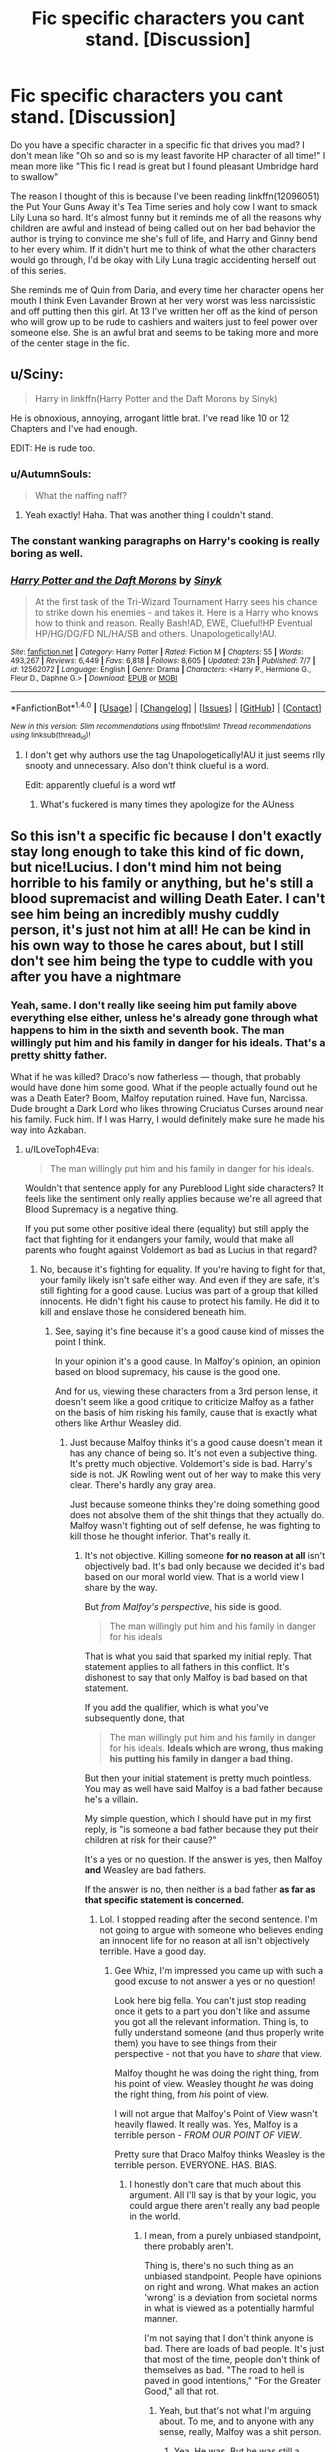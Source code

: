#+TITLE: Fic specific characters you cant stand. [Discussion]

* Fic specific characters you cant stand. [Discussion]
:PROPERTIES:
:Author: zombieqatz
:Score: 13
:DateUnix: 1514531185.0
:DateShort: 2017-Dec-29
:FlairText: Discussion
:END:
Do you have a specific character in a specific fic that drives you mad? I don't mean like "Oh so and so is my least favorite HP character of all time!" I mean more like "This fic I read is great but I found pleasant Umbridge hard to swallow"

The reason I thought of this is because I've been reading linkffn(12096051) the Put Your Guns Away it's Tea Time series and holy cow I want to smack Lily Luna so hard. It's almost funny but it reminds me of all the reasons why children are awful and instead of being called out on her bad behavior the author is trying to convince me she's full of life, and Harry and Ginny bend to her every whim. If it didn't hurt me to think of what the other characters would go through, I'd be okay with Lily Luna tragic accidenting herself out of this series.

She reminds me of Quin from Daria, and every time her character opens her mouth I think Even Lavander Brown at her very worst was less narcissistic and off putting then this girl. At 13 I've written her off as the kind of person who will grow up to be rude to cashiers and waiters just to feel power over someone else. She is an awful brat and seems to be taking more and more of the center stage in the fic.


** u/Sciny:
#+begin_quote
  Harry in linkffn(Harry Potter and the Daft Morons by Sinyk)
#+end_quote

He is obnoxious, annoying, arrogant little brat. I've read like 10 or 12 Chapters and I've had enough.

EDIT: He is rude too.
:PROPERTIES:
:Author: Sciny
:Score: 17
:DateUnix: 1514536169.0
:DateShort: 2017-Dec-29
:END:

*** u/AutumnSouls:
#+begin_quote
  What the naffing naff?
#+end_quote
:PROPERTIES:
:Author: AutumnSouls
:Score: 5
:DateUnix: 1514565307.0
:DateShort: 2017-Dec-29
:END:

**** Yeah exactly! Haha. That was another thing I couldn't stand.
:PROPERTIES:
:Author: Sciny
:Score: 1
:DateUnix: 1514565663.0
:DateShort: 2017-Dec-29
:END:


*** The constant wanking paragraphs on Harry's cooking is really boring as well.
:PROPERTIES:
:Author: Freshenstein
:Score: 5
:DateUnix: 1514574691.0
:DateShort: 2017-Dec-29
:END:


*** [[http://www.fanfiction.net/s/12562072/1/][*/Harry Potter and the Daft Morons/*]] by [[https://www.fanfiction.net/u/4329413/Sinyk][/Sinyk/]]

#+begin_quote
  At the first task of the Tri-Wizard Tournament Harry sees his chance to strike down his enemies - and takes it. Here is a Harry who knows how to think and reason. Really Bash!AD, EWE, Clueful!HP Eventual HP/HG/DG/FD NL/HA/SB and others. Unapologetically!AU.
#+end_quote

^{/Site/: [[http://www.fanfiction.net/][fanfiction.net]] *|* /Category/: Harry Potter *|* /Rated/: Fiction M *|* /Chapters/: 55 *|* /Words/: 493,267 *|* /Reviews/: 6,449 *|* /Favs/: 6,818 *|* /Follows/: 8,605 *|* /Updated/: 23h *|* /Published/: 7/7 *|* /id/: 12562072 *|* /Language/: English *|* /Genre/: Drama *|* /Characters/: <Harry P., Hermione G., Fleur D., Daphne G.> *|* /Download/: [[http://www.ff2ebook.com/old/ffn-bot/index.php?id=12562072&source=ff&filetype=epub][EPUB]] or [[http://www.ff2ebook.com/old/ffn-bot/index.php?id=12562072&source=ff&filetype=mobi][MOBI]]}

--------------

*FanfictionBot*^{1.4.0} *|* [[[https://github.com/tusing/reddit-ffn-bot/wiki/Usage][Usage]]] | [[[https://github.com/tusing/reddit-ffn-bot/wiki/Changelog][Changelog]]] | [[[https://github.com/tusing/reddit-ffn-bot/issues/][Issues]]] | [[[https://github.com/tusing/reddit-ffn-bot/][GitHub]]] | [[[https://www.reddit.com/message/compose?to=tusing][Contact]]]

^{/New in this version: Slim recommendations using/ ffnbot!slim! /Thread recommendations using/ linksub(thread_id)!}
:PROPERTIES:
:Author: FanfictionBot
:Score: 1
:DateUnix: 1514536207.0
:DateShort: 2017-Dec-29
:END:

**** I don't get why authors use the tag Unapologetically!AU it just seems rlly snooty and unnecessary. Also don't think clueful is a word.

Edit: apparently clueful is a word wtf
:PROPERTIES:
:Author: -lillian-
:Score: 6
:DateUnix: 1514565931.0
:DateShort: 2017-Dec-29
:END:

***** What's fuckered is many times they apologize for the AUness
:PROPERTIES:
:Author: Socio_Pathic
:Score: 3
:DateUnix: 1514566508.0
:DateShort: 2017-Dec-29
:END:


** So this isn't a specific fic because I don't exactly stay long enough to take this kind of fic down, but nice!Lucius. I don't mind him not being horrible to his family or anything, but he's still a blood supremacist and willing Death Eater. I can't see him being an incredibly mushy cuddly person, it's just not him at all! He can be kind in his own way to those he cares about, but I still don't see him being the type to cuddle with you after you have a nightmare
:PROPERTIES:
:Author: Reine_zofia
:Score: 14
:DateUnix: 1514570016.0
:DateShort: 2017-Dec-29
:END:

*** Yeah, same. I don't really like seeing him put family above everything else either, unless he's already gone through what happens to him in the sixth and seventh book. The man willingly put him and his family in danger for his ideals. That's a pretty shitty father.

What if he was killed? Draco's now fatherless --- though, that probably would have done him some good. What if the people actually found out he was a Death Eater? Boom, Malfoy reputation ruined. Have fun, Narcissa. Dude brought a Dark Lord who likes throwing Cruciatus Curses around near his family. Fuck him. If I was Harry, I would definitely make sure he made his way into Azkaban.
:PROPERTIES:
:Author: AutumnSouls
:Score: 11
:DateUnix: 1514575402.0
:DateShort: 2017-Dec-29
:END:

**** u/ILoveToph4Eva:
#+begin_quote
  The man willingly put him and his family in danger for his ideals.
#+end_quote

Wouldn't that sentence apply for any Pureblood Light side characters? It feels like the sentiment only really applies because we're all agreed that Blood Supremacy is a negative thing.

If you put some other positive ideal there (equality) but still apply the fact that fighting for it endangers your family, would that make all parents who fought against Voldemort as bad as Lucius in that regard?
:PROPERTIES:
:Author: ILoveToph4Eva
:Score: 2
:DateUnix: 1514768415.0
:DateShort: 2018-Jan-01
:END:

***** No, because it's fighting for equality. If you're having to fight for that, your family likely isn't safe either way. And even if they are safe, it's still fighting for a good cause. Lucius was part of a group that killed innocents. He didn't fight his cause to protect his family. He did it to kill and enslave those he considered beneath him.
:PROPERTIES:
:Author: AutumnSouls
:Score: 1
:DateUnix: 1514769352.0
:DateShort: 2018-Jan-01
:END:

****** See, saying it's fine because it's a good cause kind of misses the point I think.

In your opinion it's a good cause. In Malfoy's opinion, an opinion based on blood supremacy, his cause is the good one.

And for us, viewing these characters from a 3rd person lense, it doesn't seem like a good critique to criticize Malfoy as a father on the basis of him risking his family, cause that is exactly what others like Arthur Weasley did.
:PROPERTIES:
:Author: ILoveToph4Eva
:Score: 2
:DateUnix: 1514818961.0
:DateShort: 2018-Jan-01
:END:

******* Just because Malfoy thinks it's a good cause doesn't mean it has any chance of being so. It's not even a subjective thing. It's pretty much objective. Voldemort's side is bad. Harry's side is not. JK Rowling went out of her way to make this very clear. There's hardly any gray area.

Just because someone thinks they're doing something good does not absolve them of the shit things that they actually do. Malfoy wasn't fighting out of self defense, he was fighting to kill those he thought inferior. That's really it.
:PROPERTIES:
:Author: AutumnSouls
:Score: 1
:DateUnix: 1514827143.0
:DateShort: 2018-Jan-01
:END:

******** It's not objective. Killing someone *for no reason at all* isn't objectively bad. It's bad only because we decided it's bad based on our moral world view. That is a world view I share by the way.

But /from Malfoy's perspective/, his side is good.

#+begin_quote
  The man willingly put him and his family in danger for his ideals
#+end_quote

That is what you said that sparked my initial reply. That statement applies to all fathers in this conflict. It's dishonest to say that only Malfoy is bad based on that statement.

If you add the qualifier, which is what you've subsequently done, that

#+begin_quote
  The man willingly put him and his family in danger for his ideals. *Ideals which are wrong, thus making his putting his family in danger a bad thing.*
#+end_quote

But then your initial statement is pretty much pointless. You may as well have said Malfoy is a bad father because he's a villain.

My simple question, which I should have put in my first reply, is "is someone a bad father because they put their children at risk for their cause?"

It's a yes or no question. If the answer is yes, then Malfoy *and* Weasley are bad fathers.

If the answer is no, then neither is a bad father *as far as that specific statement is concerned.*
:PROPERTIES:
:Author: ILoveToph4Eva
:Score: 2
:DateUnix: 1514838933.0
:DateShort: 2018-Jan-02
:END:

********* Lol. I stopped reading after the second sentence. I'm not going to argue with someone who believes ending an innocent life for no reason at all isn't objectively terrible. Have a good day.
:PROPERTIES:
:Author: AutumnSouls
:Score: 3
:DateUnix: 1514841279.0
:DateShort: 2018-Jan-02
:END:

********** Gee Whiz, I'm impressed you came up with such a good excuse to not answer a yes or no question!

Look here big fella. You can't just stop reading once it gets to a part you don't like and assume you got all the relevant information. Thing is, to fully understand someone (and thus properly write them) you have to see things from their perspective - not that you have to /share/ that view.

Malfoy thought he was doing the right thing, from his point of view. Weasley thought /he/ was doing the right thing, from /his/ point of view.

I will not argue that Malfoy's Point of View wasn't heavily flawed. It really was. Yes, Malfoy is a terrible person - /FROM OUR POINT OF VIEW/.

Pretty sure that Draco Malfoy thinks Weasley is the terrible person. EVERYONE. HAS. BIAS.
:PROPERTIES:
:Author: PixelKind
:Score: 1
:DateUnix: 1515535241.0
:DateShort: 2018-Jan-10
:END:

*********** I honestly don't care that much about this argument. All I'll say is that by your logic, you could argue there aren't really any bad people in the world.
:PROPERTIES:
:Author: AutumnSouls
:Score: 1
:DateUnix: 1515535485.0
:DateShort: 2018-Jan-10
:END:

************ I mean, from a purely unbiased standpoint, there probably aren't.

Thing is, there's no such thing as an unbiased standpoint. People have opinions on right and wrong. What makes an action 'wrong' is a deviation from societal norms in what is viewed as a potentially harmful manner.

I'm not saying that I don't think anyone is bad. There are loads of bad people. It's just that most of the time, people don't think of themselves as bad. "The road to hell is paved in good intentions," "For the Greater Good," all that rot.
:PROPERTIES:
:Author: PixelKind
:Score: 1
:DateUnix: 1515536021.0
:DateShort: 2018-Jan-10
:END:

************* Yeah, but that's not what I'm arguing about. To me, and to anyone with any sense, really, Malfoy was a shit person.
:PROPERTIES:
:Author: AutumnSouls
:Score: 1
:DateUnix: 1515538955.0
:DateShort: 2018-Jan-10
:END:

************** Yea. He was. But he was still a person.
:PROPERTIES:
:Author: PixelKind
:Score: 1
:DateUnix: 1515541595.0
:DateShort: 2018-Jan-10
:END:

*************** So?
:PROPERTIES:
:Author: AutumnSouls
:Score: 1
:DateUnix: 1515543329.0
:DateShort: 2018-Jan-10
:END:

**************** I... I'm not actually sure where I was going with this. I guess I wouldn't mind reading a fic where Lucius has an internal conflict about serving the Dark Lord or staying away from him? Weighing his commitment to Voldemort's cause against not wanting his family subjected to the wanker.
:PROPERTIES:
:Author: PixelKind
:Score: 1
:DateUnix: 1515543787.0
:DateShort: 2018-Jan-10
:END:


*** He cuddles you with one hand, while hiding a knife in the other.
:PROPERTIES:
:Author: will1707
:Score: 8
:DateUnix: 1514574289.0
:DateShort: 2017-Dec-29
:END:


** I don't remember the fic name. It was next gen, Lily ends up with Scorpius. And oh my fucking God did I want to beat the shit out of Lily (and well... just about all the characters). Total Mary Sue and was a garbage person. I think the author had to have been an angsty "my parents don't get me" teenager. At least I hope so. Harry/Ginny are pretty much assholes, but the thing that got me was that when they were really concerned with Lily's attention whore ways (because parenting) but the author handled it like "lolparents" instead of it being parental concern. (Pretty sure Lily was drinking/smoking/having sex/partying at like 14. But ohmygodparents amiright?) Lily ends up running away and living with that Malfoys (who, in a twist, "got her". They also got her a modeling contract with a wizarding lingerie company at the ripe old age of 15. So yeah.)

Sometimes I wish I didn't feel an almost compulsive need to finish fics that I start.
:PROPERTIES:
:Author: onekrazykat
:Score: 14
:DateUnix: 1514570039.0
:DateShort: 2017-Dec-29
:END:

*** From what you wrote, I probably would have quit like halfway through the first chapter.
:PROPERTIES:
:Score: 9
:DateUnix: 1514584727.0
:DateShort: 2017-Dec-30
:END:

**** I have to be very careful about what I start to read. If I starts it, I finishes it. It was painful. I kept hoping ANY of the characters would pull their head out of their ass. Didn't happen.
:PROPERTIES:
:Author: onekrazykat
:Score: 2
:DateUnix: 1514585591.0
:DateShort: 2017-Dec-30
:END:


*** [deleted]
:PROPERTIES:
:Score: 1
:DateUnix: 1514593518.0
:DateShort: 2017-Dec-30
:END:

**** PM'd ya.
:PROPERTIES:
:Author: onekrazykat
:Score: 1
:DateUnix: 1514595780.0
:DateShort: 2017-Dec-30
:END:


** Harry in any kind of "Independent!Harry" stories, usually. The author wants him to come across as cool and badass and not taking crap from anyone... what he does come across as is a snot-nosed brat who THINKS he's being all cool and suave but is in fact a haughty, immature and hypocritical jerk.
:PROPERTIES:
:Author: Dina-M
:Score: 32
:DateUnix: 1514546487.0
:DateShort: 2017-Dec-29
:END:

*** I wonder why some of those authors do not write Post-DH stories instead. His behavior would be far more believable then.
:PROPERTIES:
:Author: Sciny
:Score: 9
:DateUnix: 1514572758.0
:DateShort: 2017-Dec-29
:END:

**** Because a significant portion of fanfiction has the at least partial purpose of saving at least one character the author doesn't want to die. Namely Sirius after OotP but certainly others as well as the series progressed. So the fiction be set before their favorite character died
:PROPERTIES:
:Author: ATRDCI
:Score: 8
:DateUnix: 1514576972.0
:DateShort: 2017-Dec-29
:END:


**** It wouldn't really, since Harry in those fics is usually hugely immature, just in a way that the author thinks is cool.
:PROPERTIES:
:Author: Dina-M
:Score: 0
:DateUnix: 1514582650.0
:DateShort: 2017-Dec-30
:END:


** Harry, whether depicted as an insufferable jerk in those powerwank fics or as non functional PTSD basket case in those angst/hurt postwar fics.
:PROPERTIES:
:Author: InquisitorCOC
:Score: 14
:DateUnix: 1514556973.0
:DateShort: 2017-Dec-29
:END:

*** As a 12 year old with the maturity of a 5 year old who needs daddy-ing. Ugh. Gross.
:PROPERTIES:
:Author: jeffala
:Score: 11
:DateUnix: 1514570996.0
:DateShort: 2017-Dec-29
:END:

**** 12 years old monologuing like a 40 years old is probably worse
:PROPERTIES:
:Author: InquisitorCOC
:Score: 5
:DateUnix: 1514598937.0
:DateShort: 2017-Dec-30
:END:

***** I can stomach a precocious brat much easier than a five-year old in a teenager's body.
:PROPERTIES:
:Author: Starfox5
:Score: 4
:DateUnix: 1514669204.0
:DateShort: 2017-Dec-31
:END:


** [[http://www.fanfiction.net/s/12096051/1/][*/Put Your Guns Away, it's Tea Time/*]] by [[https://www.fanfiction.net/u/3994024/frombluetored][/frombluetored/]]

#+begin_quote
  Ginny Potter estimates it will only take three days into the Weasley-Potter family holiday for Albus to act on his feelings for his best friend. Albus estimates it will only take three days for him to die of embarrassment. And Scorpius, well. Scorpius is just glad to be there with Albus in the first place.
#+end_quote

^{/Site/: [[http://www.fanfiction.net/][fanfiction.net]] *|* /Category/: Harry Potter *|* /Rated/: Fiction K+ *|* /Chapters/: 5 *|* /Words/: 55,109 *|* /Reviews/: 135 *|* /Favs/: 366 *|* /Follows/: 156 *|* /Updated/: 8/22/2016 *|* /Published/: 8/10/2016 *|* /Status/: Complete *|* /id/: 12096051 *|* /Language/: English *|* /Genre/: Romance/Humor *|* /Characters/: <Albus S. P., Scorpius M.> <Ginny W., Harry P.> *|* /Download/: [[http://www.ff2ebook.com/old/ffn-bot/index.php?id=12096051&source=ff&filetype=epub][EPUB]] or [[http://www.ff2ebook.com/old/ffn-bot/index.php?id=12096051&source=ff&filetype=mobi][MOBI]]}

--------------

*FanfictionBot*^{1.4.0} *|* [[[https://github.com/tusing/reddit-ffn-bot/wiki/Usage][Usage]]] | [[[https://github.com/tusing/reddit-ffn-bot/wiki/Changelog][Changelog]]] | [[[https://github.com/tusing/reddit-ffn-bot/issues/][Issues]]] | [[[https://github.com/tusing/reddit-ffn-bot/][GitHub]]] | [[[https://www.reddit.com/message/compose?to=tusing][Contact]]]

^{/New in this version: Slim recommendations using/ ffnbot!slim! /Thread recommendations using/ linksub(thread_id)!}
:PROPERTIES:
:Author: FanfictionBot
:Score: 5
:DateUnix: 1514531207.0
:DateShort: 2017-Dec-29
:END:


** Molly being Harry's substitute mother. She knew Harry was being starved and chose to send him some food instead of, you know, doing the sensible things and call the DMLE or the Police. That is a criminal offence from where I come from.

And her giving Sirius shit for being framed for the death of his best friend and being tortured for 12 years.

She was also a bitch towards Fleur and tried to break her son's engagement.

So how the hell can anyone come to the conclusion that Molly is a good mother figure for Harry? Even Luna Lovegood, despite all her issues, would be better suited for that role.
:PROPERTIES:
:Author: Hellstrike
:Score: 13
:DateUnix: 1514569932.0
:DateShort: 2017-Dec-29
:END:

*** Honestly, I think JK Rowling just downplayed how terrible the abuse was with every character, especially Harry.

#+begin_quote
  And her giving Sirius shit for being framed for the death of his best friend and being tortured for 12 years.
#+end_quote

Yeah, can't defend her on this one. I always found her attitude towards Sirius annoying. Here's the only real family member Harry has and she's just bashing him and keeping Harry away from him.

#+begin_quote
  She was also a bitch towards Fleur and tried to break her son's engagement.
#+end_quote

Fleur was depicted as pretty haughty, so I'm kinda eh on this one.
:PROPERTIES:
:Author: AutumnSouls
:Score: 12
:DateUnix: 1514575177.0
:DateShort: 2017-Dec-29
:END:

**** Yes, before Fleur showed her true color after the Astronomy Tower Battle, she really gave up an impression of a snobbish airhead. Molly, Ginny, and HERMIONE all disliked her at beginning of HBP, but they didn't have the hindsight back then as we readers do!
:PROPERTIES:
:Author: InquisitorCOC
:Score: 7
:DateUnix: 1514593006.0
:DateShort: 2017-Dec-30
:END:


**** The denizens of [[/r/JUSTNOMIL]] would like a word with you
:PROPERTIES:
:Author: ATRDCI
:Score: 2
:DateUnix: 1514577129.0
:DateShort: 2017-Dec-29
:END:

***** What's JUSTNOMIL?
:PROPERTIES:
:Author: Lakas1236547
:Score: 3
:DateUnix: 1514584587.0
:DateShort: 2017-Dec-30
:END:

****** It seems to be a sub against Mother in Law's so they would take offence of your defence of Molly's actions against Fleur (I think).
:PROPERTIES:
:Author: AriaEnoshima
:Score: 1
:DateUnix: 1514743889.0
:DateShort: 2017-Dec-31
:END:


*** Molly is the anti-Petunia. If those two should ever touch the HPverse would explode.
:PROPERTIES:
:Author: Freshenstein
:Score: 9
:DateUnix: 1514575264.0
:DateShort: 2017-Dec-29
:END:

**** u/Lakas1236547:
#+begin_quote
  Molly is the anti-Petunia.
#+end_quote

Petunia was an acceptably good mother to *HER* child.
:PROPERTIES:
:Author: Lakas1236547
:Score: -7
:DateUnix: 1514584534.0
:DateShort: 2017-Dec-30
:END:

***** That's debatable. I wouldn't call leading your own child to morbid obesity and playing the enabler being a "good mother".
:PROPERTIES:
:Author: Murderous_squirrel
:Score: 14
:DateUnix: 1514587016.0
:DateShort: 2017-Dec-30
:END:


***** Spoiling your child, blaming his issues on anything and everything besides Dudley, and allowing them to become grossly obese is not my definition of a good mother.
:PROPERTIES:
:Author: Freshenstein
:Score: 12
:DateUnix: 1514591208.0
:DateShort: 2017-Dec-30
:END:

****** Acceptably good for her time I believe. It's debatable really.
:PROPERTIES:
:Author: Lakas1236547
:Score: 0
:DateUnix: 1514632562.0
:DateShort: 2017-Dec-30
:END:


*** u/PixelKind:
#+begin_quote
  Even Luna Lovegood, despite all her issues, would be better suited for that role.
#+end_quote

I really wanna see a fic where Luna is Harry's mother figure, simply for the image of her wandering over to the Gryffindor table, putting extra greens on Harry's plate, ruffling his hair, making some comment about Nargles, and leaving (all while absentmindedly eating from a massive bowl of pudding).
:PROPERTIES:
:Author: PixelKind
:Score: 1
:DateUnix: 1514958114.0
:DateShort: 2018-Jan-03
:END:

**** If Luna was not so incredibly hard to write I'd do it in a heartbeat. Might make a one-shot out of it eventually but with two other stories, my plate is kinda full.
:PROPERTIES:
:Author: Hellstrike
:Score: 1
:DateUnix: 1514989752.0
:DateShort: 2018-Jan-03
:END:


** The story in linkffn(The Stag and the Dragon) diverges by book 5 and everything up until then is just like canon, so I just can´t take it how the fic redeems the Dursley´s, it´s just them realizing that Harry is family and vowing that they will treat him better from now on, after they joined the Empire, with the explicit knowledge that Harry is a target. This really soured my opinion of an otherwise really enjoyable fic.
:PROPERTIES:
:Author: pornomancer90
:Score: 3
:DateUnix: 1514556397.0
:DateShort: 2017-Dec-29
:END:

*** [[http://www.fanfiction.net/s/2104141/1/][*/The Stag and the Dragon/*]] by [[https://www.fanfiction.net/u/170713/Kenya-Starflight][/Kenya Starflight/]]

#+begin_quote
  Crossover and OoTP AU. It's Harry's fifth year, and a desperate Dumbledore hires a new Dark Arts teacher who might prove to wreak more havoc than Umbridge ever could... Darth Vader.
#+end_quote

^{/Site/: [[http://www.fanfiction.net/][fanfiction.net]] *|* /Category/: Star Wars + Harry Potter Crossover *|* /Rated/: Fiction K+ *|* /Chapters/: 21 *|* /Words/: 76,240 *|* /Reviews/: 701 *|* /Favs/: 1,004 *|* /Follows/: 250 *|* /Updated/: 5/6/2005 *|* /Published/: 10/21/2004 *|* /Status/: Complete *|* /id/: 2104141 *|* /Language/: English *|* /Genre/: Fantasy/Sci-Fi *|* /Characters/: Darth Vader, Harry P. *|* /Download/: [[http://www.ff2ebook.com/old/ffn-bot/index.php?id=2104141&source=ff&filetype=epub][EPUB]] or [[http://www.ff2ebook.com/old/ffn-bot/index.php?id=2104141&source=ff&filetype=mobi][MOBI]]}

--------------

*FanfictionBot*^{1.4.0} *|* [[[https://github.com/tusing/reddit-ffn-bot/wiki/Usage][Usage]]] | [[[https://github.com/tusing/reddit-ffn-bot/wiki/Changelog][Changelog]]] | [[[https://github.com/tusing/reddit-ffn-bot/issues/][Issues]]] | [[[https://github.com/tusing/reddit-ffn-bot/][GitHub]]] | [[[https://www.reddit.com/message/compose?to=tusing][Contact]]]

^{/New in this version: Slim recommendations using/ ffnbot!slim! /Thread recommendations using/ linksub(thread_id)!}
:PROPERTIES:
:Author: FanfictionBot
:Score: 1
:DateUnix: 1514556423.0
:DateShort: 2017-Dec-29
:END:


** I have to say all those OOC Lunas where she either:

- has her whole personality as a cover
- is blatantly a seer with little to no drawbacks
- is all 'woe is me' over her "quirkiness", without even really being all that quirky.
- or uses 'nargles' and 'wrackspurts' as codewords for magic or bullies or whatever

I mean there are always exceptions - if its well written, it works for me. Its just almost impossible imo to pull one of those off without sounding terribly cliche or entirely ruining her character's charm.
:PROPERTIES:
:Author: PixelKind
:Score: 2
:DateUnix: 1514958604.0
:DateShort: 2018-Jan-03
:END:
